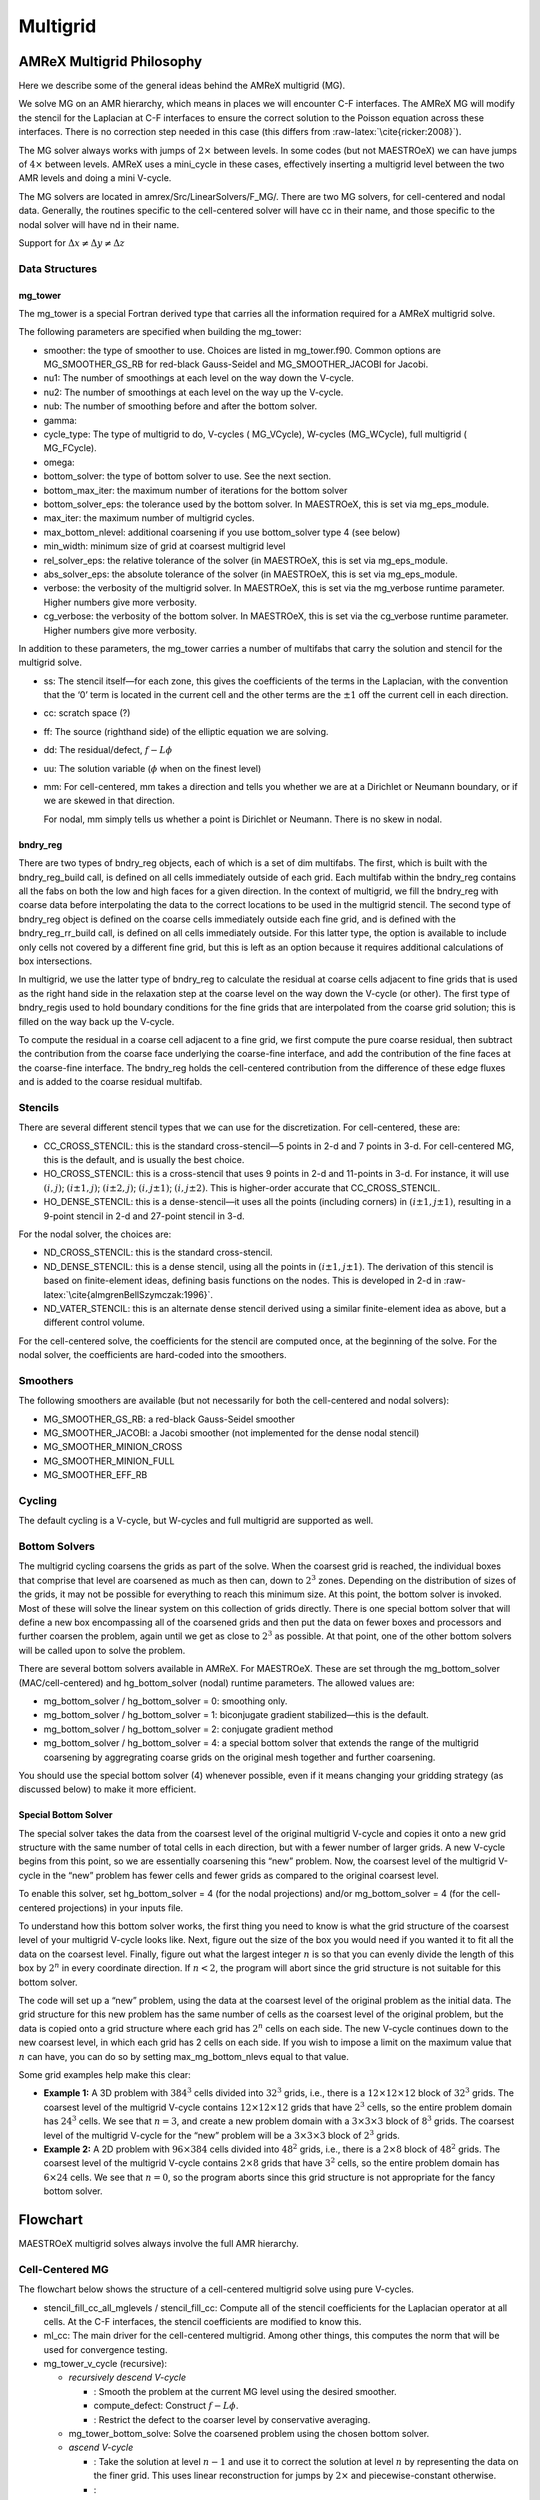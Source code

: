 .. _sec:mg:

*********
Multigrid
*********

AMReX Multigrid Philosophy
==========================

Here we describe some of the general ideas behind the AMReX multigrid (MG).

We solve MG on an AMR hierarchy, which means in places we will encounter
C-F interfaces. The AMReX MG will modify the stencil for the Laplacian
at C-F interfaces to ensure the correct solution to the Poisson equation
across these interfaces. There is no correction step needed in this
case (this differs from :raw-latex:`\cite{ricker:2008}`).

The MG solver always works with jumps of :math:`2\times` between levels. In
some codes (but not MAESTROeX) we can have jumps of :math:`4\times` between
levels. AMReX uses a mini_cycle in these cases, effectively
inserting a multigrid level between the two AMR levels and doing a mini
V-cycle.

The MG solvers are located in amrex/Src/LinearSolvers/F_MG/.
There are two MG solvers, for cell-centered and nodal data.
Generally, the routines specific to the cell-centered solver will have
cc in their name, and those specific to the nodal solver will have
nd in their name.

Support for :math:`\Delta x \ne \Delta y \ne \Delta z`

Data Structures
---------------

mg_tower
~~~~~~~~

The mg_tower is a special Fortran derived type that carries all the
information required for a AMReX multigrid solve.

The following parameters are specified when building the mg_tower:

-  smoother: the type of smoother to use. Choices are listed
   in mg_tower.f90. Common options are
   MG_SMOOTHER_GS_RB for red-black Gauss-Seidel and
   MG_SMOOTHER_JACOBI for Jacobi.

-  nu1: The number of smoothings at each level on the way down
   the V-cycle.

-  nu2: The number of smoothings at each level on the way up
   the V-cycle.

-  nub: The number of smoothing before and after the bottom solver.

-  gamma:

-  cycle_type: The type of multigrid to do, V-cycles (
   MG_VCycle), W-cycles (MG_WCycle), full multigrid (
   MG_FCycle).

-  omega:

-  bottom_solver: the type of bottom solver to use. See the next
   section.

-  bottom_max_iter: the maximum number of iterations for the
   bottom solver

-  bottom_solver_eps: the tolerance used by the bottom
   solver. In MAESTROeX, this is set via mg_eps_module.

-  max_iter: the maximum number of multigrid cycles.

-  max_bottom_nlevel: additional coarsening if you use
   bottom_solver type 4 (see below)

-  min_width: minimum size of grid at coarsest multigrid level

-  rel_solver_eps: the relative tolerance of the solver (in
   MAESTROeX, this is set via mg_eps_module.

-  abs_solver_eps: the absolute tolerance of the solver (in
   MAESTROeX, this is set via mg_eps_module.

-  verbose: the verbosity of the multigrid solver. In MAESTROeX,
   this is set via the mg_verbose runtime parameter. Higher
   numbers give more verbosity.

-  cg_verbose: the verbosity of the bottom solver. In MAESTROeX,
   this is set via the cg_verbose runtime parameter. Higher
   numbers give more verbosity.

In addition to these parameters, the mg_tower carries a number of
multifabs that carry the solution and stencil for the multigrid
solve.

-  ss: The stencil itself—for each zone, this gives the
   coefficients of the terms in the Laplacian, with the convention that
   the ‘0’ term is located in the current cell and the other terms are
   the :math:`\pm 1` off the current cell in each direction.

-  cc: scratch space (?)

-  ff: The source (righthand side) of the elliptic equation
   we are solving.

-  dd: The residual/defect, :math:`f - L\phi`

-  uu: The solution variable (:math:`\phi` when on the finest level)

-  mm: For cell-centered, mm takes a direction and
   tells you whether we are at a Dirichlet or Neumann boundary, or if
   we are skewed in that direction.

   For nodal, mm simply tells us whether a point is Dirichlet
   or Neumann. There is no skew in nodal.

bndry_reg
~~~~~~~~~

There are two types of bndry_reg objects, each of which is a set of
dim multifabs. The first, which is built with the
bndry_reg_build call, is defined on all cells immediately outside
of each grid. Each multifab within the bndry_reg contains all the
fabs on both the low and high faces for a given direction. In the
context of multigrid, we fill the bndry_reg with coarse data before
interpolating the data to the correct locations to be used in the
multigrid stencil. The second type of bndry_reg object is defined on
the coarse cells immediately outside each fine grid, and is defined
with the bndry_reg_rr_build call, is defined on all cells
immediately outside. For this latter type, the option is available
to include only cells not covered by a different fine grid, but this
is left as an option because it requires additional calculations of
box intersections.

In multigrid, we use the latter type of bndry_reg to calculate the
residual at coarse cells adjacent to fine grids that is used as the
right hand side in the relaxation step at the coarse level on the way
down the V-cycle (or other). The first type of bndry_regis used to
hold boundary conditions for the fine grids that are interpolated from
the coarse grid solution; this is filled on the way back up the
V-cycle.

To compute the residual in a coarse cell adjacent to a fine grid, we
first compute the pure coarse residual, then subtract the contribution
from the coarse face underlying the coarse-fine interface, and add the
contribution of the fine faces at the coarse-fine interface.
The bndry_reg holds the cell-centered contribution from the
difference of these edge fluxes and is added to the coarse residual
multifab.

Stencils
--------

There are several different stencil types that we can use for
the discretization. For cell-centered, these are:

-  CC_CROSS_STENCIL: this is the standard cross-stencil—5 points
   in 2-d and 7 points in 3-d. For cell-centered MG, this is the default, and
   is usually the best choice.

-  HO_CROSS_STENCIL: this is a cross-stencil that uses 9 points
   in 2-d and 11-points in 3-d. For instance, it will use :math:`(i,j)`;
   :math:`(i\pm1,j)`; :math:`(i\pm2,j)`; :math:`(i,j\pm1)`; :math:`(i,j\pm2)`. This is
   higher-order accurate that CC_CROSS_STENCIL.

-  HO_DENSE_STENCIL: this is a dense-stencil—it uses all the
   points (including corners) in :math:`(i\pm1,j\pm1)`, resulting in a 9-point stencil
   in 2-d and 27-point stencil in 3-d.

For the nodal solver, the choices are:

-  ND_CROSS_STENCIL: this is the standard cross-stencil.

-  ND_DENSE_STENCIL: this is a dense stencil, using
   all the points in :math:`(i\pm1,j\pm1)`. The
   derivation of this stencil is based on finite-element ideas, defining
   basis functions on the nodes. This is developed in 2-d in
   :raw-latex:`\cite{almgrenBellSzymczak:1996}`.

-  ND_VATER_STENCIL: this is an alternate dense stencil derived
   using a similar finite-element idea as above, but a different control
   volume.

For the cell-centered solve, the coefficients for the stencil are computed
once, at the beginning of the solve. For the nodal solver, the coefficients
are hard-coded into the smoothers.

Smoothers
---------

The following smoothers are available (but not necessarily for both the
cell-centered and nodal solvers):

-  MG_SMOOTHER_GS_RB: a red-black Gauss-Seidel smoother

-  MG_SMOOTHER_JACOBI: a Jacobi smoother (not implemented for
   the dense nodal stencil)

-  MG_SMOOTHER_MINION_CROSS

-  MG_SMOOTHER_MINION_FULL

-  MG_SMOOTHER_EFF_RB

Cycling
-------

The default cycling is a V-cycle, but W-cycles and full multigrid are
supported as well.

Bottom Solvers
--------------

The multigrid cycling coarsens the grids as part of the solve. When
the coarsest grid is reached, the individual boxes that comprise that
level are coarsened as much as then can, down to :math:`2^3` zones. Depending
on the distribution of sizes of the grids, it may not be possible for
everything to reach this minimum size. At this point, the bottom
solver is invoked. Most of these will solve the linear system
on this collection of grids directly. There is one special bottom
solver that will define a new box encompassing all of the coarsened
grids and then put the data on fewer boxes and processors and further
coarsen the problem, again until we get as close to :math:`2^3` as possible.
At that point, one of the other bottom solvers will be called upon
to solve the problem.

There are several bottom solvers available in AMReX. For MAESTROeX.
These are set through the mg_bottom_solver (MAC/cell-centered)
and hg_bottom_solver (nodal) runtime parameters.
The allowed values are:

-  mg_bottom_solver / hg_bottom_solver = 0: smoothing only.

-  mg_bottom_solver / hg_bottom_solver = 1: biconjugate
   gradient stabilized—this is the default.

-  mg_bottom_solver / hg_bottom_solver = 2: conjugate
   gradient method

-  mg_bottom_solver / hg_bottom_solver = 4: a special
   bottom solver that extends the range of the multigrid coarsening
   by aggregrating coarse grids on the original mesh together and
   further coarsening.

You should use the special bottom solver (4) whenever possible, even
if it means changing your gridding strategy (as discussed below) to
make it more efficient.

.. raw:: latex

   \MarginPar{any simple discussion on why we might choose one of the
     other bottom solvers?}

Special Bottom Solver
~~~~~~~~~~~~~~~~~~~~~

The special solver takes the data from the coarsest level of the
original multigrid V-cycle and copies it onto a new grid structure with
the same number of total cells in each direction, but with a fewer
number of larger grids. A new V-cycle begins from this point, so we
are essentially coarsening this “new” problem. Now, the coarsest
level of the multigrid V-cycle in the “new” problem has fewer cells
and fewer grids as compared to the original coarsest level.

To enable this solver, set hg_bottom_solver = 4 (for the nodal
projections) and/or mg_bottom_solver = 4 (for the
cell-centered projections) in your inputs file.

To understand how this bottom solver works, the first thing you need
to know is what the grid structure of the coarsest level of your
multigrid V-cycle looks like. Next, figure out the size of the box you
would need if you wanted it to fit all the data on the coarsest level.
Finally, figure out what the largest integer :math:`n` is so that you can evenly
divide the length of this box by :math:`2^n` in every coordinate direction.
If :math:`n < 2`, the program will abort since the grid structure is not
suitable for this bottom solver.

The code will set up a “new” problem, using the data at the
coarsest level of the original problem as the initial data. The grid
structure for this new problem has the same number of cells as the
coarsest level of the original problem, but the data is copied onto a
grid structure where each grid has :math:`2^n` cells on each side. The new
V-cycle continues down to the new coarsest level, in which each grid
has 2 cells on each side. If you wish to impose a limit on the
maximum value that :math:`n` can have, you can do so by setting
max_mg_bottom_nlevs equal to that value.

Some grid examples help make this clear:

-  **Example 1:** A 3D problem with :math:`384^3` cells divided into :math:`32^3`
   grids, i.e., there is a :math:`12\times 12\times 12` block of :math:`32^3` grids.
   The coarsest level of the multigrid V-cycle contains :math:`12\times
   12\times 12` grids that have :math:`2^3` cells, so the entire problem domain
   has :math:`24^3` cells. We see that :math:`n=3`, and create a new problem domain
   with a :math:`3\times 3\times 3` block of :math:`8^3` grids. The coarsest level
   of the multigrid V-cycle for the “new” problem will be a :math:`3\times
   3\times 3` block of :math:`2^3` grids.

-  **Example 2:** A 2D problem with :math:`96\times 384` cells divided into
   :math:`48^2` grids, i.e., there is a :math:`2\times 8` block of :math:`48^2` grids. The
   coarsest level of the multigrid V-cycle contains :math:`2\times 8` grids
   that have :math:`3^2` cells, so the entire problem domain has :math:`6\times 24`
   cells. We see that :math:`n=0`, so the program aborts since this grid
   structure is not appropriate for the fancy bottom solver.

Flowchart
=========

MAESTROeX multigrid solves always involve the full AMR hierarchy.

Cell-Centered MG
----------------

The flowchart below shows the structure of a cell-centered multigrid
solve using pure V-cycles.

-  stencil_fill_cc_all_mglevels / stencil_fill_cc:
   Compute all of the stencil coefficients
   for the Laplacian operator at all cells. At the C-F interfaces, the
   stencil coefficients are modified to know this.

-  ml_cc: The main driver for the cell-centered multigrid.
   Among other things, this computes the norm that will be used
   for convergence testing.

-  mg_tower_v_cycle (recursive):

   -  *recursively descend V-cycle*

      -  : Smooth the
         problem at the current MG level using the desired smoother.

      -  compute_defect: Construct :math:`f - L\phi`.

      -  : Restrict
         the defect to the coarser level by conservative averaging.

   -  mg_tower_bottom_solve: Solve the coarsened problem
      using the chosen bottom solver.

   -  *ascend V-cycle*

      -  : Take the solution at level :math:`n-1` and use it to
         correct the solution at level :math:`n` by representing the data on the finer grid. This uses
         linear reconstruction for jumps by :math:`2\times` and piecewise-constant otherwise.

      -  :

-  compute_defect: This is called multiple times, checking for
   convergence at each level.

Nodal MG
--------

The flowchart below shows the structure of a cell-centered multigrid
solve using pure V-cycles.

-  stencil_fill_cc_all_mglevels / stencil_fill_cc:
   For the nodal solver, this applies the weights to the
   coefficients.

-  ml_nd: The main driver for the nodal multigrid.

-  mg_tower_v_cycle (recursive):

   -  *recursively descend V-cycle*

      -  : Smooth the
         problem at the current MG level using the desired smoother.

      -  compute_defect: Construct :math:`f - L\phi`.

      -  : Restrict
         the defect to the coarser level by simply taking the fine value that
         lies at the same place as the coarse data.

   -  mg_tower_bottom_solve: Solve the coarsened problem
      using the chosen bottom solver.

   -  *ascend V-cycle*

      -  : For nodal data, the fine grid
         will have some points at exactly the same place as the coarse data—these are
         simply copied to the fine grid. The remain data is interpolated.

      -  :

-  compute_defect: This is called multiple times, checking for
   convergence at each level.

MAESTROeX’s Multigrid Use
=========================

MAESTROeX uses multigrid to enforce the velocity constraint through
projections at the half-time (the MAC projection) and end of the time
step (the HG projection). Two multigrid solvers are provided by
AMReX—one for cell-centered data and one for node-centered (nodal)
data. Both of these are used in MAESTROeX.

The MAC projection operates on the advective velocities predicted at
the cell-interfaces at the half-time. The edge-centered velocities
are shown in Figure \ `[fig:mg:MAC] <#fig:mg:MAC>`__. If we consider purely
incompressible flow, the projection appears as:

.. math:: D G \phi = D U

where :math:`D` is the divergence operator and :math:`G` is the gradient operator.
In this discretization, :math:`\phi` is cell-centered (see
Figure \ `[fig:mg:MAC] <#fig:mg:MAC>`__). The remaining quantities are discretized as:

-  :math:`DU` is cell-centered,

   .. math::

      (DU)_{i,j} = \frac{u_{i+1/2,j} - u_{i-1/2,j}}{\Delta x} +
                     \frac{v_{i,j+1/2} - v_{i,j-1/2}}{\Delta y}

-  :math:`G\phi` is edge-centered, on the MAC grid, as shown in
   Figure \ `[fig:mg:MAC] <#fig:mg:MAC>`__.

-  :math:`DG\phi` is cell-centered, also shown in Figure \ `[fig:mg:MAC] <#fig:mg:MAC>`__,
   computed from :math:`G\phi` using the same differencing as :math:`DU`.

.. raw:: latex

   \centering

.. figure:: \mgfigpath/MAC_mg2
   :alt: [fig:mg:MAC] Data centerings for the MAC projection
   :width: 5.5in

   [fig:mg:MAC] Data centerings for the MAC projection

The HG projection projects the cell-centered velocities at the end of
the timestep. Here, :math:`\phi` is node-centered. Figure \ `[fig:mg:HG] <#fig:mg:HG>`__
shows the locations of the various quantities involved in the HG
projection. Again considering simple incompressible flow, we now
solve:

.. math:: L \phi = D U

where :math:`L` is a discretization of the Laplacian operator. In this
sense, the HG projection is an *approximate projection*, that is,
:math:`L \neq DG` (in discretized form). The various operations have the
following centerings:

-  :math:`DU` is node-centered. This is computed as:

   .. math::

      (DU)_{i-1/2,j-1/2} = \frac{\frac{1}{2} (u_{i,j} + u_{i,j-1}) -
                                   \frac{1}{2} (u_{i-1,j} + u_{i-1,j-1})}{\Delta x} +
                             \frac{\frac{1}{2} (v_{i,j} + v_{i-1,j}) -
                                   \frac{1}{2} (v_{i,j-1} + v_{i-1,j-1})}{\Delta y}

-  :math:`G\phi` is cell-centered, as shown in Figure \ `[fig:mg:HG] <#fig:mg:HG>`__.

-  :math:`L\phi` is node-centered. This is a direct discretization of
   the Laplacian operator. By default, MAESTROeX uses a dense stencil
   (9-points in 2-d, 27-points in 3-d). Alternately, a *cross*
   stencil can be used (by setting hg_dense_stencil = F). This
   uses 5-points in 2-d, 7-points in 3-d.

   .. raw:: latex

      \centering

   .. figure:: \mgfigpath/HG_mg2
      :alt: [fig:mg:HG] Data centerings for the HG projection
      :width: 5.5in

      [fig:mg:HG] Data centerings for the HG projection

Convergence Criteria
====================

All MAESTROeX multigrid solves consist of pure V-cycles.

.. _sec:mgtol:

Multigrid Solver Tolerances
---------------------------

Beginning at the start of execution, there are several places where
either cell-centered multigrid or node-centered multigrid solves are
performed. The outline below lists the solves one encounters, in order,
from the start of execution. The values of the tolerances lists here
are defined in the mg_eps module. To set problem-specific values
of these tolerances, place a local copy of mg_eps.f90 in your
problem directory.

In the initialization, multigrid comes in during the initial projection
and the “divu” iterations.

-  *initial projection* (initial_proj called from varden)

   The initial projection creates a first approximation to the velocity
   field by forcing the initial velocity field set by initveldata
   to satisfy the elliptic constraint equation. Since the initial
   velocity may be zero, there is no guarantee that a well-defined
   timestep can be computed at this point, so the source term, :math:`S`,
   used here only involves thermal diffusion and any external heating
   term, :math:`\Hext`—no reactions are included (see paper III, §3.3).

   The initial projection can be disabled with the do_initial_projection
   runtime parameter.

   The tolerances, eps_init_proj_cart and eps_init_proj_sph
   (for Cartesian and spherical respectively) are set in mg_eps.f90
   and have the default values of:

   +------------+--------------------+--------------------+
   | Cartesian: | eps_init_proj_cart | = :math:`10^{-12}` |
   +------------+--------------------+--------------------+
   | spherical: | eps_init_proj_sph  | = :math:`10^{-10}` |
   +------------+--------------------+--------------------+

-  *“divu” iterations* (divu_iter called from varden)

   The “divu” iterations projects the velocity field from the initial
   projection to satisfy the full constraint (including reactions).
   This is an iterative process since the reactions depend on the
   timestep and the timestep depends on the velocity field (see
   paper III, §3.3). The number of iterations to take is set through
   the init_divu_iter runtime parameter.

   The overall tolerance, :math:`\epsilon_\mathrm{divu}` depends on the iteration, :math:`i`.
   We start with a loose tolerance and progressively get tighter. The
   tolerances (set in divu_iter) are, for Cartesian:

   .. raw:: latex

      \small

   | lll
     :math:`\epsilon_\mathrm{divu} = \left  \{ \begin{array}{lll}
                        \min\, \{& \!\!\!\mathtt{eps\_divu\_cart} \cdot \mathtt{divu\_iter\_factor}^2 \cdot \mathtt{divu\_level\_factor}^{(\mathtt{nlevs}-1)}, \\
                                 & \!\!\!\mathtt{eps\_divu\_cart} \cdot \mathtt{divu\_iter\_factor}^2 \cdot \mathtt{divu\_level\_factor}^2 \, \} &
                                \quad \mathrm{for}~ i \le \mathtt{init\_divu\_iter} - 2 \\[2mm]
                        \min\, \{& \!\!\!\mathtt{eps\_divu\_cart} \cdot \mathtt{divu\_iter\_factor} \cdot \mathtt{divu\_level\_factor}^{(\mathtt{nlevs}-1)}, \\
                                 & \!\!\!\mathtt{eps\_divu\_cart} \cdot \mathtt{divu\_iter\_factor} \cdot \mathtt{divu\_level\_factor}^2 \, \} &
                                \quad \mathrm{for}~ i = \mathtt{init\_divu\_iter} - 1  \\[2mm]
                        \min\, \{& \!\!\!\mathtt{eps\_divu\_cart} \cdot \mathtt{divu\_level\_factor}^{(\mathtt{nlevs}-1)}, \\
                                 & \!\!\!\mathtt{eps\_divu\_cart} \cdot \mathtt{divu\_level\_factor}^2 \, \} &
                                \quad \mathrm{for}~ i = \mathtt{init\_divu\_iter}   \\
                                      \end{array}
                       \right .`

   and for spherical:

   .. raw:: latex

      \small

   | ll
     :math:`\epsilon_\mathrm{divu} = \left  \{ \begin{array}{ll}
                          \mathtt{eps\_divu\_sph} \cdot \mathtt{divu\_iter\_factor}^2 &
                                \quad \mathrm{for}~ i \le \mathtt{init\_divu\_iter} - 2 \, \\[2mm]
                         \mathtt{eps\_divu\_sph} \cdot \mathtt{divu\_iter\_factor}  &
                                \quad \mathrm{for}~ i = \mathtt{init\_divu\_iter} - 1 \, \\[2mm]
                         \mathtt{eps\_divu\_sph}  &
                                \quad \mathrm{for}~ i = \mathtt{init\_divu\_iter} \, )\\
                       \end{array}
                       \right .`

   The various parameters are set in mg_eps.f90 and have the default values of:

   +-------------------+--------------------+
   | eps_divu_cart     | = :math:`10^{-12}` |
   +-------------------+--------------------+
   | eps_divu_sph      | = :math:`10^{-10}` |
   +-------------------+--------------------+
   | divu_iter_factor  | = 100              |
   +-------------------+--------------------+
   | divu_level_factor | = 10               |
   +-------------------+--------------------+

In the main algorithm, mulitgrid solves come in during the two MAC projections,
two (optional) thermal diffusion solves, and the final velocity projection.

-  *MAC projection*

   The MAC projection forces the edge-centered, half-time advective
   velocities to obey the elliptic constraint. This is done both in
   the predictor and corrector portions of the main algorithm.

   There are two tolerances here. The norm of the residual is required
   to be reduced by a relative tolerance of :math:`\epsilon =
     \min \{ \mathtt{eps\_mac\_max}, \mathtt{eps\_mac} \cdot
     \mathtt{mac\_level\_factor}^{(\mathtt{nlevs}-1)} \}`. A separate
   tolerance is used for the bottom
   solver, :math:`\epsilon_\mathrm{bottom} =
     \mathtt{eps\_mac\_bottom}`. These parameters are set in
   mg_eps.f90 and have the default values:

   +------------------+--------------------+
   | eps_mac          | = :math:`10^{-10}` |
   +------------------+--------------------+
   | eps_mac_max      | = :math:`10^{-8}`  |
   +------------------+--------------------+
   | mac_level_factor | = 10               |
   +------------------+--------------------+
   | eps_mac_bottom   | = :math:`10^{-3}`  |
   +------------------+--------------------+

-  *thermal diffusion*

   This uses the same mac_multigrid routine as the MAC
   projection, so it uses the same tolerances. The only difference is
   that the absolute tolerance is based on the norm of :math:`h` now, instead
   of :math:`U^\mathrm{ADV}`.

-  *velocity projection*

   The final velocity projection uses a tolerance of :math:`\epsilon = \min \{
     \mathtt{eps\_hg\_max}, \mathtt{eps\_hg} \cdot \mathtt{hg\_level\_factor}^{(\mathtt{nlevs} - 1)} \}`. This tolerance
   is set in hgproject using the parameter values specified in mg_eps.f90. A separate
   tolerance is used for the bottom
   solver, :math:`\epsilon_\mathrm{bottom} = \mathtt{eps\_hg\_bottom}`.

   The default parameter values are:

   +-----------------+--------------------+
   | eps_hg          | = :math:`10^{-12}` |
   +-----------------+--------------------+
   | eps_hg_max      | = :math:`10^{-10}` |
   +-----------------+--------------------+
   | hg_level_factor | = 10               |
   +-----------------+--------------------+
   | eps_hg_bottom   | = :math:`10^{-4}`  |
   +-----------------+--------------------+

General Remarks
===============

If MAESTRO has trouble converging in the multigrid solves, try
setting the verbosity mg_verbose or cg_verbose to
higher values to get more information about the solve.
